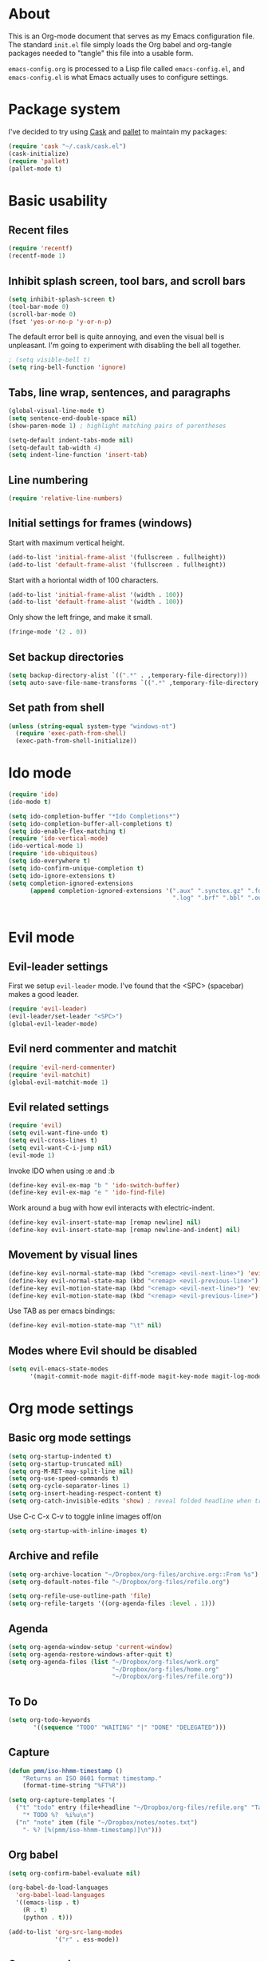 * About

This is an Org-mode document that serves as my Emacs configuration file.  The standard =init.el= file simply loads the Org babel and org-tangle packages needed to "tangle" this file into a usable form.

=emacs-config.org= is processed to a Lisp file called =emacs-config.el=, and =emacs-config.el= is what Emacs actually uses to configure settings.


* Package system

I've decided to try using [[http://cask.github.io][Cask]] and [[https://github.com/rdallasgray/pallet][pallet]] to maintain my packages:

#+BEGIN_SRC emacs-lisp
(require 'cask "~/.cask/cask.el")
(cask-initialize)
(require 'pallet)
(pallet-mode t)
#+END_SRC


# Setup for "standard" package installation
# #+BEGIN_SRC emacs-lisp
# ;; (require 'package)
# ;; (add-to-list 'package-archives
# ;;   '("melpa" . "http://melpa.org/packages/") t)
# ;; (setq package-enable-at-startup nil)
# ;; (package-initialize)
# #+END_SRC


  

* Basic usability

** Recent files

#+BEGIN_SRC emacs-lisp
(require 'recentf)
(recentf-mode 1)
#+END_SRC


** Inhibit splash screen, tool bars, and scroll bars

#+BEGIN_SRC emacs-lisp
(setq inhibit-splash-screen t)
(tool-bar-mode 0)
(scroll-bar-mode 0)
(fset 'yes-or-no-p 'y-or-n-p)
#+END_SRC

The default error bell is quite annoying, and even the visual bell is unpleasant. I'm going to experiment with disabling the bell all together.

#+BEGIN_SRC emacs-lisp
; (setq visible-bell t)
(setq ring-bell-function 'ignore)

#+END_SRC


** Tabs, line wrap, sentences, and paragraphs  

#+BEGIN_SRC emacs-lisp
(global-visual-line-mode t)
(setq sentence-end-double-space nil)
(show-paren-mode 1) ; highlight matching pairs of parentheses

(setq-default indent-tabs-mode nil)
(setq-default tab-width 4)
(setq indent-line-function 'insert-tab)

#+END_SRC


** Line numbering
#+BEGIN_SRC emacs-lisp
(require 'relative-line-numbers)
#+END_SRC 

** Initial settings for frames (windows)

Start with maximum vertical height.

#+BEGIN_SRC emacs-lisp
(add-to-list 'initial-frame-alist '(fullscreen . fullheight))
(add-to-list 'default-frame-alist '(fullscreen . fullheight))
#+END_SRC

Start with a horiontal width of 100 characters.

#+BEGIN_SRC emacs-lisp
(add-to-list 'initial-frame-alist '(width . 100))
(add-to-list 'default-frame-alist '(width . 100))
#+END_SRC

Only show the left fringe, and make it small.

#+BEGIN_SRC emacs-lisp
(fringe-mode '(2 . 0))
#+END_SRC

 
** Set backup directories

#+BEGIN_SRC emacs-lisp
(setq backup-directory-alist `((".*" . ,temporary-file-directory)))
(setq auto-save-file-name-transforms `((".*" ,temporary-file-directory t)))
#+END_SRC


** Set path from shell

#+BEGIN_SRC emacs-lisp
(unless (string-equal system-type "windows-nt")
  (require 'exec-path-from-shell)
  (exec-path-from-shell-initialize))
#+END_SRC


* Ido mode 

#+BEGIN_SRC emacs-lisp
(require 'ido)
(ido-mode t)

(setq ido-completion-buffer "*Ido Completions*")
(setq ido-completion-buffer-all-completions t)
(setq ido-enable-flex-matching t)
(require 'ido-vertical-mode)
(ido-vertical-mode 1)
(require 'ido-ubiquitous)
(setq ido-everywhere t)
(setq ido-confirm-unique-completion t)
(setq ido-ignore-extensions t)
(setq completion-ignored-extensions 
      (append completion-ignored-extensions '(".aux" ".synctex.gz" ".fdb_latexmk"
                                              ".log" ".brf" ".bbl" ".out")))


#+END_SRC


* Evil mode

** Evil-leader settings

First we setup ~evil-leader~ mode.  I've found that the <SPC> (spacebar) makes a good leader.

#+BEGIN_SRC emacs-lisp
(require 'evil-leader)
(evil-leader/set-leader "<SPC>")
(global-evil-leader-mode)
#+END_SRC


** Evil nerd commenter and matchit

#+BEGIN_SRC emacs-lisp
(require 'evil-nerd-commenter)
(require 'evil-matchit)
(global-evil-matchit-mode 1)
#+END_SRC 


** Evil related settings

#+BEGIN_SRC emacs-lisp
(require 'evil)
(setq evil-want-fine-undo t)
(setq evil-cross-lines t)
(setq evil-want-C-i-jump nil)
(evil-mode 1)
#+END_SRC


Invoke IDO when using :e and :b
#+BEGIN_SRC emacs-lisp
(define-key evil-ex-map "b " 'ido-switch-buffer)
(define-key evil-ex-map "e " 'ido-find-file)
#+END_SRC


Work around a bug with how evil interacts with electric-indent.

#+BEGIN_SRC emacs-lisp
(define-key evil-insert-state-map [remap newline] nil)
(define-key evil-insert-state-map [remap newline-and-indent] nil)
#+END_SRC


** Movement by visual lines

#+BEGIN_SRC emacs-lisp
(define-key evil-normal-state-map (kbd "<remap> <evil-next-line>") 'evil-next-visual-line)
(define-key evil-normal-state-map (kbd "<remap> <evil-previous-line>") 'evil-previous-visual-line)
(define-key evil-motion-state-map (kbd "<remap> <evil-next-line>") 'evil-next-visual-line)
(define-key evil-motion-state-map (kbd "<remap> <evil-previous-line>") 'evil-previous-visual-line)

#+END_SRC

Use TAB as per emacs bindings:
#+BEGIN_SRC emacs-lisp
(define-key evil-motion-state-map "\t" nil)
#+END_SRC


** Modes where Evil should be disabled 

#+BEGIN_SRC emacs-lisp
(setq evil-emacs-state-modes
      '(magit-commit-mode magit-diff-mode magit-key-mode magit-log-mode magit-mode magit-reflog-mode magit-show-branches-mode magit-branch-manager-mode magit-stash-mode magit-status-mode magit-wazzup-mode))
#+END_SRC

    
* Org mode settings

** Basic org mode settings

#+BEGIN_SRC emacs-lisp
(setq org-startup-indented t)
(setq org-startup-truncated nil)
(setq org-M-RET-may-split-line nil)
(setq org-use-speed-commands t)
(setq org-cycle-separator-lines 1)
(setq org-insert-heading-respect-content t)
(setq org-catch-invisible-edits 'show) ; reveal folded headline when trying to edit
#+END_SRC

Use C-c C-x C-v to toggle inline images off/on

#+BEGIN_SRC emacs-lisp
(setq org-startup-with-inline-images t)
#+END_SRC


** Archive and refile 

#+BEGIN_SRC emacs-lisp
(setq org-archive-location "~/Dropbox/org-files/archive.org::From %s")
(setq org-default-notes-file "~/Dropbox/org-files/refile.org")

(setq org-refile-use-outline-path 'file)
(setq org-refile-targets '((org-agenda-files :level . 1)))
#+END_SRC


** Agenda

#+BEGIN_SRC emacs-lisp
(setq org-agenda-window-setup 'current-window)
(setq org-agenda-restore-windows-after-quit t)
(setq org-agenda-files (list "~/Dropbox/org-files/work.org"
                             "~/Dropbox/org-files/home.org"
                             "~/Dropbox/org-files/refile.org"))
#+END_SRC

** To Do

#+BEGIN_SRC emacs-lisp
(setq org-todo-keywords
       '((sequence "TODO" "WAITING" "|" "DONE" "DELEGATED")))

#+END_SRC 

** Capture 

#+BEGIN_SRC emacs-lisp
(defun pmm/iso-hhmm-timestamp ()
    "Returns an ISO 8601 format timestamp."
    (format-time-string "%FT%R"))

(setq org-capture-templates '(
  ("t" "todo" entry (file+headline "~/Dropbox/org-files/refile.org" "Tasks")
    "* TODO %?  %i%u\n")
  ("n" "note" item (file "~/Dropbox/notes/notes.txt")
    "- %? [%(pmm/iso-hhmm-timestamp)]\n")))
#+END_SRC


** Org babel

#+BEGIN_SRC emacs-lisp
(setq org-confirm-babel-evaluate nil)

(org-babel-do-load-languages
  'org-babel-load-languages
  '((emacs-lisp . t)
    (R . t)
    (python . t)))
#+END_SRC

#+BEGIN_SRC emacs-lisp
(add-to-list 'org-src-lang-modes
             '("r" . ess-mode))

#+END_SRC


** Org src mode

#+BEGIN_SRC emacs-lisp
(setq org-src-fontify-natively t)
(setq org-src-preserve-indentation t)
(setq org-src-tab-acts-natively t)
#+END_SRC


** Org LaTeX

#+BEGIN_SRC emacs-lisp
(global-evil-matchit-mode 1)

#+END_SRC


* YASnippet 

#+BEGIN_SRC emacs-lisp
(require 'yasnippet)
(yas-global-mode 1)
#+END_SRC

Deal with conflicts between orgmode and YASnippet:

#+BEGIN_SRC emacs-lisp

(add-hook 'org-mode-hook
          (lambda ()
          (org-set-local 'yas/trigger-key [tab])
          (define-key yas/keymap [tab] 'yas/next-field-or-maybe-expand)))

#+END_SRC


* Flyspell

#+BEGIN_SRC emacs-lisp
(dolist (hook '(text-mode-hook))
      (add-hook hook (lambda () (flyspell-mode 1))))
(dolist (hook '(change-log-mode-hook log-edit-mode-hook))
      (add-hook hook (lambda () (flyspell-mode -1))))

#+END_SRC

 
* OS specific stuff 

** Mac specific

#+BEGIN_SRC emacs-lisp
(when (memq window-system '(mac ns))  ;; Mac specific settings
     (setq default-input-method "MacOSX")
     (setq mac-emulate-three-button-mouse t)
     ;(setq ns-use-srgb-colorspace t)  ;; sRGB color on Mac
     (setq ns-right-command-modifier 'meta) ;; remap right command key to meta
     (setq ns-function-modifier 'hyper) ;; function to hyper (H)
    )

#+END_SRC



* File modes

** Markdown/pandoc mode

#+BEGIN_SRC emacs-lisp

(autoload 'markdown-mode "markdown-mode"
   "Major mode for editing Markdown files" t)
(add-to-list 'auto-mode-alist '("\\.markdown\\'" . markdown-mode))
(add-to-list 'auto-mode-alist '("\\.md\\'" . markdown-mode))

(require 'pandoc-mode)
(add-hook 'markdown-mode-hook 'turn-on-pandoc)
(add-hook 'pandoc-mode-hook 'pandoc-load-default-settings)
#+END_SRC


** Python

#+BEGIN_SRC emacs-lisp
(require 'python)
#+END_SRC

Elpy mode:
#+BEGIN_SRC emacs-lisp
(require 'elpy)
;(elpy-enable)
(remove-hook 'elpy-modules 'elpy-module-highlight-indentation)

#+END_SRC


** R / ESS

#+BEGIN_SRC emacs-lisp
(require 'ess-site)
(setq ess-font-lock-mode t)
(setq ess-indent-level 4)
(setq ess-arg-function-offset 4)
(setq ess-else-offset 4)
(setq ess-use-tracebug nil)

#+END_SRC


** AucTeX

#+BEGIN_SRC emacs-lisp
(setq TeX-parse-self t) ; enable parse on load (can be slow)
(setq TeX-auto-save t)
(add-hook 'LaTeX-mode-hook 'turn-on-reftex)
(setq reftex-plug-into-AUCTeX t)
(add-hook 'LaTeX-mode-hook 'TeX-source-correlate-mode)
(setq server-use-tcp t)
(setq TeX-source-correlate-start-server t)
#+END_SRC

Set PDF viewer depending on OS:

#+BEGIN_SRC emacs-lisp
(setq TeX-view-program-selection '((output-pdf "PDF Viewer")))
(cond 
  ((eq system-type 'darwin)
    (setq TeX-view-program-list
     '(("PDF Viewer" "/Applications/Skim.app/Contents/SharedSupport/displayline -b  %n %o %b"))))
  ((eq system-type 'gnu/linux)
    (setq TeX-view-program-list
     '(("PDF Viewer" "okular --unique %o#src:%n%a")))))
#+END_SRC


* Key bindings 

** Increase / decrease font size

#+BEGIN_SRC emacs-lisp
(global-set-key (kbd "C-+") 'text-scale-increase)
(global-set-key (kbd "C-=") 'text-scale-increase)
(global-set-key (kbd "C--") 'text-scale-decrease)

#+END_SRC


** Evil leader key bindings
*** Evil nerd commenter (should come first?)

#+BEGIN_SRC emacs-lisp
(evil-leader/set-key
    "ci" 'evilnc-comment-or-uncomment-lines
    "cl" 'evilnc-quick-comment-or-uncomment-to-the-line
    "cc" 'evilnc-copy-and-comment-lines
    "cp" 'evilnc-comment-or-uncomment-paragraphs
    "cr" 'comment-or-uncomment-region
    "cv" 'evilnc-toggle-invert-comment-line-by-line
)
#+END_SRC


*** Global

#+BEGIN_SRC emacs-lisp
(evil-leader/set-key
    "x" 'execute-extended-command  ; acts like M-x
    "w" 'save-buffer
    "k" 'kill-buffer
    "b" 'switch-to-buffer
    "e" 'find-file
    "t" 'transpose-chars
    "C" 'evil-ace-jump-char-mode
    "F" 'evil-ace-jump-word-mode
    "L" 'evil-ace-jump-line-mode
    "a" 'org-agenda
    "n" 'org-capture
    "#" 'relative-line-numbers-mode
    "2" 'er/expand-region
    "\\" 'split-window-right
    "-" 'split-window-below
    "0" 'delete-window
    "1" 'delete-other-windows
    "[" 'other-window
    "]" 'other-window
    "V" 'clone-indirect-buffer
)
#+END_SRC


*** Org mode

#+BEGIN_SRC emacs-lisp
(evil-leader/set-key-for-mode 'org-mode
    "t" 'org-todo
    "T" 'org-show-todo-tree
    "v" (lambda () (interactive)(org-tree-to-indirect-buffer)(other-window 1))
    "z" 'org-narrow-to-subtree   
    "Z" 'widen                  
    "*" 'org-toggle-heading
    "SPC" 'org-global-cycle
    "h" 'org-backward-heading-same-level
    "H" 'org-forward-heading-same-level
    "e" 'org-export-dispatch
    (kbd "TAB") 'org-cycle
)

#+END_SRC


The following allows us to enter and leave org-src-mode with ~<leader>'~
#+BEGIN_SRC emacs-lisp

(evil-leader/set-key-for-mode 'org-mode
    "'" 'org-edit-src-code)

(add-hook 'org-src-mode-hook '(lambda ()
    (evil-leader/set-key "'" 'org-edit-src-exit)))
#+END_SRC
 

** Evil mode key bindings

*** My special sauce for org-mode with evil

#+BEGIN_SRC emacs-lisp
(defun pmm/org-insert-heading-backward ()
  (interactive)
  (org-backward-heading-same-level 0)
  (org-insert-heading-respect-content)
  (evil-append nil))

(defun pmm/org-insert-heading-forward ()
  (interactive)
  (end-of-line)
  (org-insert-heading-respect-content)
  (evil-append nil))

(defun pmm/org-insert-item-backward ()
  (interactive)
  (org-backward-element)
  (org-insert-item)
  (evil-append nil))

(defun pmm/org-insert-item-forward ()
  (interactive)
  (end-of-line)
  (org-show-entry)
  (show-children)
  (if (not (org-at-item-p))
      (insert "\n")
    (org-insert-item))
  (evil-append nil))

(defun pmm/org-insert-element-backward ()
  (interactive)
  (cond ( (org-at-item-p) (pmm/org-insert-item-backward))
        ( (org-at-heading-p) (pmm/org-insert-heading-backward))
        ( t (evil-open-above nil))))

#+END_SRC


*** Org mode related

#+BEGIN_SRC emacs-lisp
(evil-define-key 'normal org-mode-map
    ;"O" 'pmm/org-insert-element-backward
    "o" 'pmm/org-insert-item-forward
    "$" 'org-end-of-line
    "^" 'org-beginning-of-line
    "<" 'org-metaleft
    ">" 'org-metaright
    "gk" 'outline-up-heading
    "gj" 'outline-next-visible-heading
    ;(kbd "TAB") 'org-cycle
    )
#+END_SRC
 

** Keychord and God mode

#+BEGIN_SRC emacs-lisp
(require 'key-chord)
(setq key-chord-two-keys-delay 0.1) ; 0.1 is default, 0.05 is an option too
(key-chord-mode 1)
(key-chord-define evil-insert-state-map  "l;" 'evil-normal-state)
#+END_SRC



#+BEGIN_SRC emacs-lisp
(require 'god-mode)
(require 'evil-god-state)

(key-chord-define evil-normal-state-map  "fj" 'evil-execute-in-god-state)
(key-chord-define evil-insert-state-map  "fj" 'evil-execute-in-god-state)
(evil-define-key 'normal global-map (kbd ",") 'evil-execute-in-god-state)
(evil-define-key 'god global-map [escape] 'evil-god-state-bail)
#+END_SRC


** Global settings

#+BEGIN_SRC emacs-lisp
(global-set-key (kbd "H-`") 'next-buffer) ; H is for hyper

#+END_SRC 


* Fonts

Depending on operating system, load different fonts.

#+BEGIN_SRC emacs-lisp

(cond
   ((string-equal system-type "windows-nt") ; Microsoft Windows
      (when (member "Liberation Mono" (font-family-list))
            (add-to-list 'initial-frame-alist '(font . "Consolas-10"))
            (add-to-list 'default-frame-alist '(font . "Consolas-10"))
            )
    )
    ((string-equal system-type "darwin")   ; Mac OS X
        (when (member "Liberation Mono" (font-family-list))
            (add-to-list 'initial-frame-alist '(font . "Input Mono Narrow-12"))
            (add-to-list 'default-frame-alist '(font . "Input Mono Narrow-12")))
    )
    ((string-equal system-type "gnu/linux") ; linux
        (when (member "Liberation Mono" (font-family-list))
            (add-to-list 'initial-frame-alist '(font . "Input Mono Narrow-10"))
            (add-to-list 'default-frame-alist '(font . "Input Mono Narrow-10")))
        )
    )

#+END_SRC 


* Color themes

~defadvice~ allows us to modify a function defined in another module. Here we extend ~load-theme~ to first disable the currently loaded theme before loading the new theme.

#+BEGIN_SRC emacs-lisp
(defadvice load-theme
   (before theme-dont-propagate activate)
   (mapcar #'disable-theme custom-enabled-themes))
#+END_SRC

Stop Emacs from asking us each time if themes should be considered safe.

#+BEGIN_SRC emacs-lisp
(setq custom-safe-themes t)
#+END_SRC


** Set the actual theme

I've found the Alect theme to be very pleasant for day to day use

#+BEGIN_SRC emacs-lisp
(unless window-system
  (setq alect-display-class '((class color) (min-colors 256))))

(load-theme 'alect-light t)
#+END_SRC



* GUI vs Terminal

GUI mode settings

#+BEGIN_SRC emacs-lisp 
(defun set-my-gui ()
  "Define appropriate settings for GUI envt"
   ; (require 'nyan-mode)
   ; (nyan-mode 1)
    )
#+END_SRC


Terminal mode settings

#+BEGIN_SRC emacs-lisp
(defun set-my-terminal ()
  "Define appropriate settings for the terminal."
  (require 'mouse)
 ; (disable-theme 'custom-enabled-themes)
  (load-theme 'alect-dark t)
  (xterm-mouse-mode t)
  (global-set-key [mouse-4] '(lambda ()
                              (interactive)
                              (scroll-down 1)))
  (global-set-key [mouse-5] '(lambda ()
                              (interactive)
                              (scroll-up 1)))
  (defun track-mouse (e))
  (setq mouse-sel-mode t))

#+END_SRC


Toggle between the two

#+BEGIN_SRC emacs-lisp

(if window-system
   (set-my-gui)
   (set-my-terminal))

#+END_SRC



